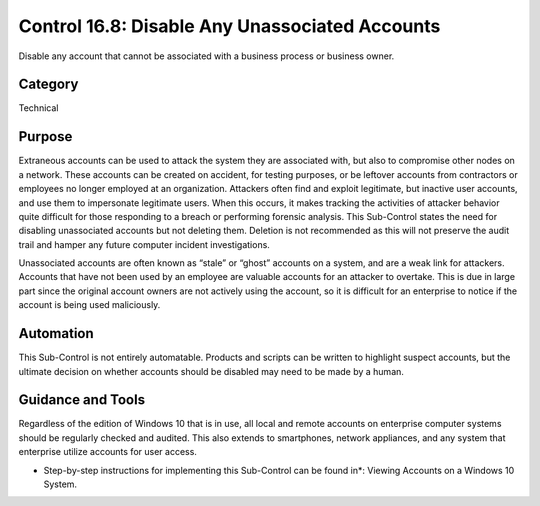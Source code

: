 Control 16.8: Disable Any Unassociated Accounts
===============================================

Disable any account that cannot be associated with a business process or business owner. 

Category
________
Technical 

Purpose
_______
Extraneous accounts can be used to attack the system they are associated with, but also to compromise other nodes on a network. These accounts can be created on accident, for testing purposes, or be leftover accounts from contractors or employees no longer employed at an organization. Attackers often find and exploit legitimate, but inactive user accounts, and use them to impersonate legitimate users. When this occurs, it makes tracking the activities of attacker behavior quite difficult for those responding to a breach or performing forensic analysis. This Sub-Control states the need for disabling unassociated accounts but not deleting them. Deletion is not recommended as this will not preserve the audit trail and hamper any future computer incident investigations.

Unassociated accounts are often known as “stale” or “ghost” accounts on a system, and are a weak link for attackers. Accounts that have not been used by an employee are valuable accounts for an attacker to overtake. This is due in large part since the original account owners are not actively using the account, so it is difficult for an enterprise to notice if the account is being used maliciously.

Automation
__________

This Sub-Control is not entirely automatable. Products and scripts can be written to highlight suspect accounts, but the ultimate decision on whether accounts should be disabled may need to be made by a human.

Guidance and Tools 
__________________

Regardless of the edition of Windows 10 that is in use, all local and remote accounts on enterprise computer systems should be regularly checked and audited. This also extends to smartphones, network appliances, and any system that enterprise utilize accounts for user access. 

* Step-by-step instructions for implementing this Sub-Control can be found in*: Viewing Accounts on a Windows 10 System. 
